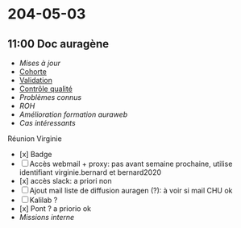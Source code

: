 :PROPERTIES:
:ID:       755b1fa7-4ada-4ab3-80a6-906f6a2aa504
:END:
* 204-05-03
** 11:00 Doc auragène
 - [[Mises à jour]]
 - [[id:247f9296-5b37-4060-ab66-6835b9b201f9][Cohorte]]
 - [[id:587dc7c4-1dd5-4068-8d24-6e3825f01e66][Validation]]
 - [[id:cc54e449-12a7-41d6-832b-33937255be92][Contrôle qualité]]
 - [[Problèmes connus]]
 - [[ROH]]
 - [[Amélioration formation auraweb]]
 - [[Cas intéressants]]

Réunion Virginie
 - [x] Badge
 - [ ] Accès webmail + proxy: pas avant semaine prochaine, utilise identifiant virginie.bernard et bernard2020
 - [x] accès slack: a priori non
 - [ ] Ajout mail liste de diffusion auragen (?): à voir si mail CHU ok
 - [ ] Kalilab ?
 - [x] Pont ? a priorio ok
 - [[Missions interne]]

